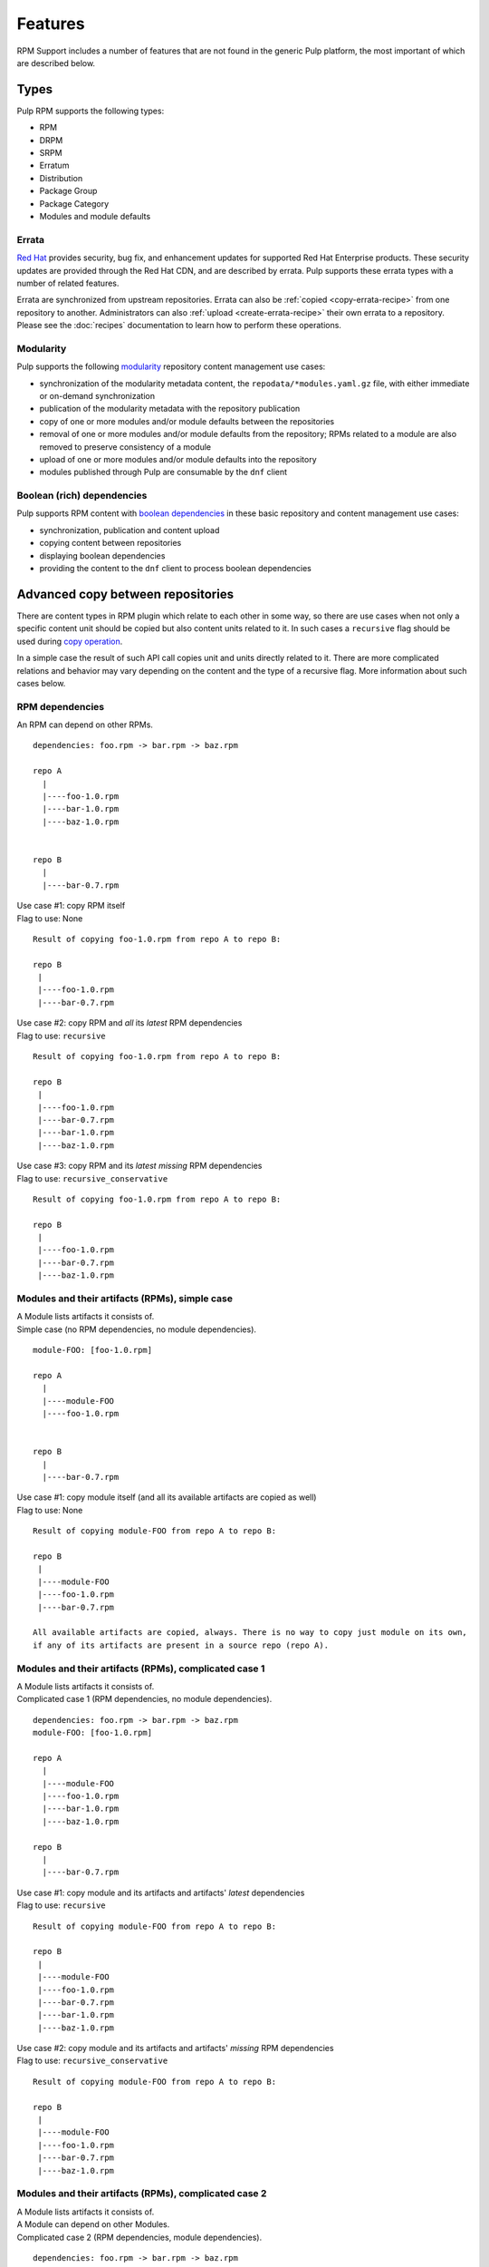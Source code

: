 Features
========

RPM Support includes a number of features that are not found in the generic
Pulp platform, the most important of which are described below.

Types
-----

Pulp RPM supports the following types:

* RPM
* DRPM
* SRPM
* Erratum
* Distribution
* Package Group
* Package Category
* Modules and module defaults

Errata
^^^^^^

.. push count? what is that?

`Red Hat <http://www.redhat.com>`_ provides security, bug fix, and enhancement
updates for supported Red Hat Enterprise products. These security updates are
provided through the Red Hat CDN, and are described by errata. Pulp supports
these errata types with a number of related features.

Errata are synchronized from upstream repositories. Errata can also be
:ref:`copied <copy-errata-recipe>` from one repository to another.
Administrators can also :ref:`upload <create-errata-recipe>` their own errata to
a repository. Please see the :doc:`recipes` documentation to learn how to
perform these operations.

Modularity
^^^^^^^^^^

Pulp supports the following modularity_ repository content management use cases:

* synchronization of the modularity metadata content, the
  ``repodata/*modules.yaml.gz`` file, with either immediate or
  on-demand synchronization

* publication of the modularity metadata with the repository publication

* copy of one or more modules and/or module defaults between the repositories

* removal of one or more modules and/or module defaults from the repository;
  RPMs related to a module are also removed to preserve consistency of a module

* upload of one or more modules and/or module defaults into the repository

* modules published through Pulp are consumable by the ``dnf`` client

.. _modularity: https://docs.pagure.org/modularity/

Boolean (rich) dependencies
^^^^^^^^^^^^^^^^^^^^^^^^^^^

Pulp supports RPM content with `boolean dependencies
<http://rpm.org/user_doc/boolean_dependencies.html>`_ in these basic repository
and content management use cases:

* synchronization, publication and content upload

* copying content between repositories

* displaying boolean dependencies

* providing the content to the ``dnf`` client to process boolean dependencies


.. _advanced_copy_between_repositories:

Advanced copy between repositories
----------------------------------

There are content types in RPM plugin which relate to each other in some way,
so there are use cases when not only a specific content unit should be copied
but also content units related to it. In such cases a ``recursive`` flag should
be used during `copy operation <https://docs.pulpproject.org/dev-guide/integration/rest-api/content/associate.html?highlight=recursive#copying-units-between-repositories>`_.

In a simple case the result of such API call copies unit and units directly related to it.
There are more complicated relations and behavior may vary depending on the content
and the type of a recursive flag. More information about such cases below.

RPM dependencies
^^^^^^^^^^^^^^^^
An RPM can depend on other RPMs. 

::

   dependencies: foo.rpm -> bar.rpm -> baz.rpm

   repo A
     |
     |----foo-1.0.rpm
     |----bar-1.0.rpm
     |----baz-1.0.rpm


   repo B
     |
     |----bar-0.7.rpm


| Use case #1: copy RPM itself
| Flag to use: None

::

    Result of copying foo-1.0.rpm from repo A to repo B:

    repo B
     |
     |----foo-1.0.rpm
     |----bar-0.7.rpm


| Use case #2: copy RPM and *all* its *latest* RPM dependencies
| Flag to use: ``recursive``

::

    Result of copying foo-1.0.rpm from repo A to repo B:

    repo B
     |
     |----foo-1.0.rpm
     |----bar-0.7.rpm
     |----bar-1.0.rpm
     |----baz-1.0.rpm


| Use case #3: copy RPM and its *latest missing* RPM dependencies
| Flag to use: ``recursive_conservative``

::

    Result of copying foo-1.0.rpm from repo A to repo B:

    repo B
     |
     |----foo-1.0.rpm
     |----bar-0.7.rpm
     |----baz-1.0.rpm


Modules and their artifacts (RPMs), simple case
^^^^^^^^^^^^^^^^^^^^^^^^^^^^^^^^^^^^^^^^^^^^^^^

| A Module lists artifacts it consists of.
| Simple case (no RPM dependencies, no module dependencies).

::

   module-FOO: [foo-1.0.rpm]

   repo A
     |
     |----module-FOO
     |----foo-1.0.rpm


   repo B
     |
     |----bar-0.7.rpm


| Use case #1: copy module itself (and all its available artifacts are copied as well)
| Flag to use: None

::

    Result of copying module-FOO from repo A to repo B:

    repo B
     |
     |----module-FOO
     |----foo-1.0.rpm
     |----bar-0.7.rpm

    All available artifacts are copied, always. There is no way to copy just module on its own,
    if any of its artifacts are present in a source repo (repo A).


Modules and their artifacts (RPMs), complicated case 1
^^^^^^^^^^^^^^^^^^^^^^^^^^^^^^^^^^^^^^^^^^^^^^^^^^^^^^

| A Module lists artifacts it consists of.
| Complicated case 1 (RPM dependencies, no module dependencies).

::

   dependencies: foo.rpm -> bar.rpm -> baz.rpm
   module-FOO: [foo-1.0.rpm]

   repo A
     |
     |----module-FOO
     |----foo-1.0.rpm
     |----bar-1.0.rpm
     |----baz-1.0.rpm

   repo B
     |
     |----bar-0.7.rpm


| Use case #1: copy module and its artifacts and artifacts' *latest* dependencies
| Flag to use: ``recursive``

::

    Result of copying module-FOO from repo A to repo B:

    repo B
     |
     |----module-FOO
     |----foo-1.0.rpm
     |----bar-0.7.rpm
     |----bar-1.0.rpm
     |----baz-1.0.rpm

| Use case #2: copy module and its artifacts and artifacts' *missing* RPM dependencies
| Flag to use: ``recursive_conservative``

::

    Result of copying module-FOO from repo A to repo B:

    repo B
     |
     |----module-FOO
     |----foo-1.0.rpm
     |----bar-0.7.rpm
     |----baz-1.0.rpm


Modules and their artifacts (RPMs), complicated case 2
^^^^^^^^^^^^^^^^^^^^^^^^^^^^^^^^^^^^^^^^^^^^^^^^^^^^^^

| A Module lists artifacts it consists of.
| A Module can depend on other Modules.
| Complicated case 2 (RPM dependencies, module dependencies).

::

   dependencies: foo.rpm -> bar.rpm -> baz.rpm
                 module-FOO -> module-XXX
   module-FOO: [foo-1.0.rpm]
   module-XXX: [xxx-1.0.rpm, yyy-1.0.rpm]

   repo A
     |
     |----module-FOO
     |----module-XXX
     |----foo-1.0.rpm
     |----bar-1.0.rpm
     |----baz-1.0.rpm
     |----xxx-1.0.rpm
     |----yyy-1.0.rpm

   repo B
     |
     |----bar-0.7.rpm


| Use case #1: copy module and its artifacts
|              and module dependencies
|              and artifacts' *latest* dependencies
| Flag to use: ``recursive``

::

    Result of copying module-FOO from repo A to repo B:

    repo B
     |
     |----module-FOO
     |----module-XXX
     |----foo-1.0.rpm
     |----bar-0.7.rpm
     |----bar-1.0.rpm
     |----baz-1.0.rpm
     |----xxx-1.0.rpm
     |----yyy-1.0.rpm


| Use case #2: copy module and its artifacts
|              and module dependencies
|              and artifacts' *missing* dependencies
| Flag to use: ``recursive_conservative``

::

    Result of copying module-FOO from repo A to repo B:

    repo B
     |
     |----module-FOO
     |----module-XXX
     |----foo-1.0.rpm
     |----bar-0.7.rpm
     |----baz-1.0.rpm
     |----xxx-1.0.rpm
     |----yyy-1.0.rpm


.. Note::
   Irrespective of which flag is used and which RPMs are in a destination repo,
   **all** module artifacts are copied. ``recursive`` and ``recursive_conservative``
   process differently RPM-to-RPM dependencies only.
   Flags ``recursive`` and ``recursive_conservative`` can be used together,
   ``recursive_conservative`` takes precedence.


Erratum and related RPMs/Modules
^^^^^^^^^^^^^^^^^^^^^^^^^^^^^^^^

| Erratum references RPMs and/or Modules.
| An Erratum lists RPMs which are suggested to be updated.
| In case a Module should be updated, an Erratum lists a Module and all its artifacts.

In case of a recursive copy in addition to the copy of Erratum itself, referenced RPMs
and Modules are copied as well similar to the rules and examples explained in previous sections.

Non-modular Errata and related RPMs, simple case
^^^^^^^^^^^^^^^^^^^^^^^^^^^^^^^^^^^^^^^^^^^^^^^^
| A non-modular Erratum lists RPMs which are suggested to be updated.
| Simple case (no RPM dependencies).

::

   erratum-FOO: [foo-1.0.rpm]

   repo A
     |
     |----erratum-FOO
     |----foo-1.0.rpm


   repo B
     |
     |----foo-0.7.rpm



| Use case #1 (not recommended): copy erratum itself
| Flag to use: None

::

    Result of copying erratum-FOO from repo A to repo B:

    repo B
     |
     |----erratum-FOO
     |----foo-0.7.rpm

    Erratum is copied, while its related RPM is not!
    RPMs which are suggested for update are not in repo B!
    Copy this way when you know what you are doing and why.


| Use case #2: copy erratum and its related RPMs
| Flag to use: ``recursive`` or ``recursive_conservative``

::

    Result of copying erratum-FOO from repo A to repo B:

    repo B
     |
     |----erratum-FOO
     |----foo-1.0.rpm
     |----foo-0.7.rpm
     |----bar-0.7.rpm

    Older version ``foo-0.7.rpm`` remains in the repo B. 
    Using either ``recursive`` or ``recursive_conservative`` flag
    ``foo-1.0.rpm`` is copied to repo B as well since
    ``erratum-FOO`` refers to it.


Non-modular Errata and related RPMs, complicated case
^^^^^^^^^^^^^^^^^^^^^^^^^^^^^^^^^^^^^^^^^^^^^^^^^^^^^

| A non-modular Erratum lists RPMs which are suggested to be updated.
| Complicated case (RPM dependencies).

::

   dependencies: foo.rpm -> bar.rpm -> bax.rpm-> baz.rpm
   erratum-FOO: [foo-1.0.rpm, bar-1.0.rpm]

   repo A
     |
     |----erratum-FOO
     |----foo-1.0.rpm
     |----bar-1.0.rpm
     |----bax-1.0.rpm
     |----baz-1.0.rpm


   repo B
     |
     |----foo-0.7.rpm
     |----bar-0.7.rpm
     |----bax-0.7.rpm



| Use case #1: copy erratum and related RPMs and RPMs' *latest* dependencies
| Flag to use: ``recursive``

::

    Result of copying erratum-FOO from repo A to repo B:

    repo B
     |
     |----erratum-FOO
     |----foo-1.0.rpm
     |----bar-1.0.rpm
     |----bax-1.0.rpm
     |----baz-1.0.rpm
     |----foo-0.7.rpm
     |----bar-0.7.rpm
     |----bax-0.7.rpm

| Use case #2: copy erratum and related RPMs and RPMs' *missing* dependencies
| Flag to use: ``recursive_conservative``

::

    Result of copying erratum-FOO from repo A to repo B:

    repo B
     |
     |----erratum-FOO
     |----foo-1.0.rpm
     |----bar-1.0.rpm
     |----baz-1.0.rpm
     |----foo-0.7.rpm
     |----bar-0.7.rpm
     |----bax-0.7.rpm

    RPMs which are referred in an erratum are always copied.
    ``foo-1.0.rpm``IS copied because it's referred in the erratum, even though ``foo-0.7.rpm``
    is present in repo B.
    ``bar.rpm`` is a dependency for ``foo.rpm``. ``bar-1.0.rpm`` IS copied because it's
    referred in the erratum, even though ``bar-0.7.rpm`` is present in repo B.
    ``bax.rpm`` is a dependency for ``bar.rpm``. ``bax-1.0.rpm`` is NOT copied because it's NOT
    referred in the erratum, and ``bax-0.7.rpm`` is present in repo B.
    ``baz.rpm`` is a dependency for ``bax.rpm``. ``baz-1.0.rpm`` IS copied because it's absent in
    repo B.


Modular Errata and related Modules/RPMs, simple case
^^^^^^^^^^^^^^^^^^^^^^^^^^^^^^^^^^^^^^^^^^^^^^^^^^^^
| A modular Erratum lists a Module (which is suggested to be updated) and its artifacts.
| Simple case (no RPM dependencies, no modular dependencies).

::

   erratum-FOO: module-FOO
   module-FOO: [foo-1.0.rpm]

   repo A
     |
     |----erratum-FOO
     |----module-FOO
     |----foo-1.0.rpm


   repo B
     |
     |----foo-0.7.rpm


| Use case #1 (not recommended): copy erratum itself
| Flag to use: None

::

    Result of copying erratum-FOO from repo A to repo B:

    repo B
     |
     |----erratum-FOO
     |----foo-0.7.rpm

    Erratum is copied, while its related Modules is not!
    Module which is suggested for update is not in a repo B!
    Copy this way when you know what you are doing and why.


| Use case #2: copy erratum and its related Modules and Module's artifacts
| Flag to use: ``recursive`` or ``recursive_conservative``

::

    Result of copying erratum-FOO from repo A to repo B:

    repo B
     |
     |----erratum-FOO
     |----module-FOO
     |----foo-1.0.rpm
     |----foo-0.7.rpm


Modular Errata and related Modules/RPMs, complicated case 1
^^^^^^^^^^^^^^^^^^^^^^^^^^^^^^^^^^^^^^^^^^^^^^^^^^^^^^^^^^^

| A modular Erratum lists a Module (which is suggested to be updated) and its artifacts.
| Complicated case 1 (RPM dependencies, no module dependencies).

::

   erratum-FOO: module-FOO
   module-FOO: [foo-1.0.rpm]
   dependencies: foo.rpm -> bar.rpm -> baz.rpm

   repo A
     |
     |----erratum-FOO
     |----module-FOO
     |----foo-1.0.rpm
     |----bar-1.0.rpm
     |----baz-1.0.rpm

   repo B
     |
     |----foo-0.7.rpm
     |----bar-0.7.rpm


| Use case #1: copy erratum and related module with its artifacts and artifacts' *latest* dependencies
| Flag to use: ``recursive``

::

    Result of copying module-FOO from repo A to repo B:

    repo B
     |
     |----erratum-FOO
     |----module-FOO
     |----foo-1.0.rpm
     |----bar-1.0.rpm
     |----baz-1.0.rpm
     |----foo-0.7.rpm
     |----bar-0.7.rpm

| Use case #2: copy erratum and related module with its artifacts and artifacts' *missing* dependencies
| Flag to use: ``recursive_conservative``

::

    Result of copying module-FOO from repo A to repo B:

    repo B
     |
     |----erratum-FOO
     |----module-FOO
     |----foo-1.0.rpm
     |----baz-1.0.rpm
     |----foo-0.7.rpm
     |----bar-0.7.rpm



Modular Errata and related Modules/RPMs, complicated case 2
^^^^^^^^^^^^^^^^^^^^^^^^^^^^^^^^^^^^^^^^^^^^^^^^^^^^^^^^^^^

| A modular Erratum lists a Module (which is suggested to be updated) and its artifacts.
| A Module can depend on other Modules.
| Complicated case 2 (RPM dependencies, module dependencies).

::

   erratum-FOO: module-FOO
   module-FOO: [foo-1.0.rpm]
   module-XXX: [xxx-1.0.rpm, yyy-1.0.rpm]
   dependencies: foo.rpm -> bar.rpm -> baz.rpm
                 module-FOO -> module-XXX

   repo A
     |
     |----erratum-FOO
     |----module-FOO
     |----module-XXX
     |----foo-1.0.rpm
     |----bar-1.0.rpm
     |----baz-1.0.rpm
     |----xxx-1.0.rpm
     |----yyy-1.0.rpm

   repo B
     |
     |----foo-0.7.rpm
     |----bar-0.7.rpm


| Use case #1: copy erratum and module with its artifacts
|              and module dependencies
|              and artifacts' *latest* dependencies
| Flag to use: ``recursive``

::

    Result of copying module-FOO from repo A to repo B:

    repo B
     |
     |----erratum-FOO
     |----module-FOO
     |----module-XXX
     |----foo-1.0.rpm
     |----bar-1.0.rpm
     |----baz-1.0.rpm
     |----xxx-1.0.rpm
     |----yyy-1.0.rpm
     |----foo-0.7.rpm
     |----bar-0.7.rpm


| Use case #2: copy erratum and module with its artifacts
|              and module dependencies
|              and artifacts' *missing* dependencies
| Flag to use: ``recursive_conservative``

::

    Result of copying module-FOO from repo A to repo B:

    repo B
     |
     |----erratum-FOO
     |----module-FOO
     |----module-XXX
     |----foo-1.0.rpm
     |----baz-1.0.rpm
     |----xxx-1.0.rpm
     |----yyy-1.0.rpm
     |----foo-0.7.rpm
     |----bar-0.7.rpm


Protected Repositories
----------------------

Red Hat protects its repositories with SSL-based
entitlement certificates. Pulp supports both ends of that operation:

Each Pulp repository can be configured with a client entitlement certificate and
key that it will use to retrieve packages from a remote repository. This is only
required when the remote repository is protected, such as when connecting to the
Red Hat CDN.

Pulp can be supplied a CA certificate that it will use to verify the authenticity
of client certificates when clients try to access Pulp-hosted repositories. This
is only required when you want to protect a Pulp-hosted repository. Repositories
can have these protection settings specified individually, or they can be set
globally for all RPM-related repositories.

For each Pulp-hosted repository that is protected, a consumer certificate can be
supplied that will be distributed to consumers when they bind. That certificate
will allow them to access the protected repository.

Package Signatures and GPG Key ID Filtering
-------------------------------------------

RPM repositories have limited support for acting on package GPG signatures,
including requiring packages to have GPG signatures, and whitelisting signing
key IDs to only sync packages with matching signing key IDs. The signing key
ID filtering feature uses the 8-character "short" key ID, which does not uniquely
identify a GPG signing key. This feature does not verify package signatures.

This signature filtering is granted within the current importer settings and current
import of the content, without taking into consideration content already present in
the repository.

These features cannot be enable with on_demand or background download policies, since
access to the package files is required to get the GPG signature information.
Only the immediate download policy is compatible with signature filtering.

Export
------

In addition to publishing repositories as normal yum repositories over HTTP or
HTTPS, it is also possible to export repositories to ISO images, which are published
over HTTP or HTTPS, or to a directory on the Pulp server. Large repositories may be
split into several ISOs.

Proxy Settings
--------------

When retrieving packages from a remote repository, Pulp can use a proxy and can
supply basic authentication credentials to that proxy.

Bandwidth Throttling
--------------------

When downloading packages from a remote source, Pulp can limit the speed at which
data is transferred. The number of downloader threads can also be specified.

No Metalink Support
-------------------

Pulp RPM does not support any version of Metalink when syncing. Therefore for repositories that
publish Metalink data such as EPEL or Fedora RPM repositories, you cannot use the metalink url as
your feed url.

.. warning::

    Pulp is susceptible to a replay attack by either a malicious mirror or from a man-in-the-middle
    attack (MITM) when TLS is not used. When attacked, Pulp is presented older, legitimate packages.
    This forces Pulp to not receive package updates from either a malicious mirror or the non-TLS
    MITM. See `this blog post <https://patrick.uiterwijk.org/blog/2018/2/23/fedora-package-delivery-security>`_
    for more details about how Metalink would mitigate this.
